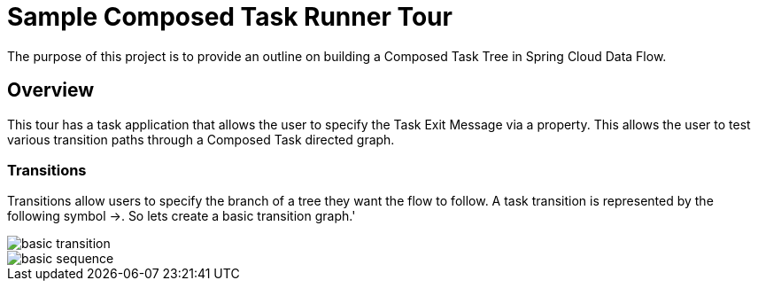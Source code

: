 //tag::ref-doc[]
:image-root: https://raw.githubusercontent.com/cppwfs/funwithctr/master/images

= Sample Composed Task Runner Tour

The purpose of this project is to provide an outline on building a Composed Task Tree in Spring Cloud Data Flow.

== Overview
This tour has a task application that allows the user to specify the Task Exit Message via a property.
This allows the user to test various transition paths through a Composed Task directed graph.

=== Transitions
Transitions allow users to specify the branch of a tree they want the flow to follow.
A task transition is represented by the following symbol ->.
So lets create a basic transition graph.'

image::{image-root}/basictransition.png[basic transition]

image::{image-root}/basicsequence.png[basic sequence]